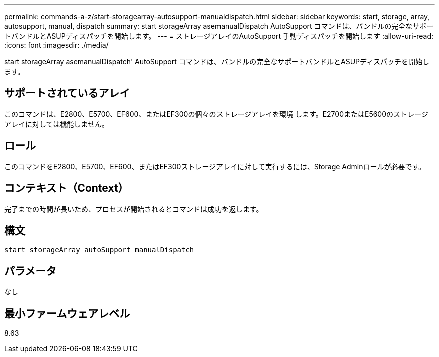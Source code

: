 ---
permalink: commands-a-z/start-storagearray-autosupport-manualdispatch.html 
sidebar: sidebar 
keywords: start, storage, array, autosupport, manual, dispatch 
summary: start storageArray asemanualDispatch AutoSupport コマンドは、バンドルの完全なサポートバンドルとASUPディスパッチを開始します。 
---
= ストレージアレイのAutoSupport 手動ディスパッチを開始します
:allow-uri-read: 
:icons: font
:imagesdir: ./media/


[role="lead"]
start storageArray asemanualDispatch' AutoSupport コマンドは、バンドルの完全なサポートバンドルとASUPディスパッチを開始します。



== サポートされているアレイ

このコマンドは、E2800、E5700、EF600、またはEF300の個々のストレージアレイを環境 します。E2700またはE5600のストレージアレイに対しては機能しません。



== ロール

このコマンドをE2800、E5700、EF600、またはEF300ストレージアレイに対して実行するには、Storage Adminロールが必要です。



== コンテキスト（Context）

完了までの時間が長いため、プロセスが開始されるとコマンドは成功を返します。



== 構文

[listing]
----
start storageArray autoSupport manualDispatch
----


== パラメータ

なし



== 最小ファームウェアレベル

8.63
